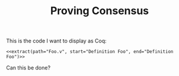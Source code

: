 #+TITLE: Proving Consensus

#+name: extract
#+header: :results raw
#+header: :var path=""
#+header: :var start=""
#+header: :var end=""
#+begin_src sh :exports none
perl -ne "print if /$start/ .. /$end/" $path
#+end_src

This is the code I want to display as Coq:

#+begin_src coq :noweb yes
<<extract(path="Foo.v", start="Definition Foo", end="Definition Foo")>>
#+end_src

Can this be done?
